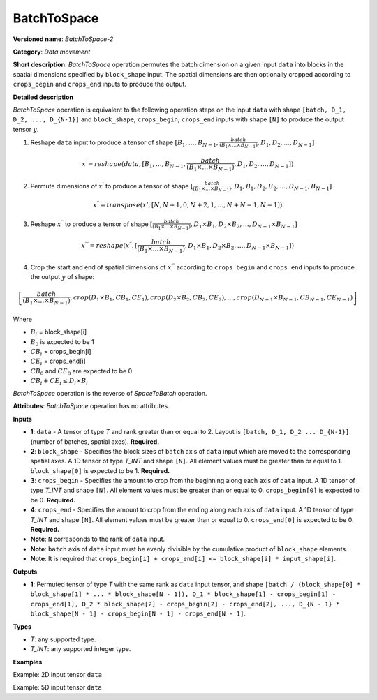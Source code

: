 BatchToSpace
============


.. meta::
  :description: Learn about BatchToSpace-2 - a data movement operation,
                which can be performed on four required input tensors.

**Versioned name**: *BatchToSpace-2*

**Category**: *Data movement*

**Short description**: *BatchToSpace* operation permutes the batch dimension on a given input ``data`` into blocks in the spatial dimensions specified by ``block_shape`` input. The spatial dimensions are then optionally cropped according to ``crops_begin`` and ``crops_end`` inputs to produce the output.

**Detailed description**

*BatchToSpace* operation is equivalent to the following operation steps on the input ``data`` with shape ``[batch, D_1, D_2, ..., D_{N-1}]`` and ``block_shape``, ``crops_begin``, ``crops_end`` inputs with shape ``[N]`` to produce the output tensor :math:`y`.

1. Reshape ``data`` input to produce a tensor of shape :math:`[B_1, \dots, B_{N - 1}, \frac{batch}{\left(B_1 \times \dots \times B_{N - 1}\right)}, D_1, D_2, \dots, D_{N - 1}]`

.. math::

   x^{\prime} = reshape(data, [B_1, \dots, B_{N - 1}, \frac{batch}{\left(B_1 \times \dots \times B_{N - 1}\right)}, D_1, D_2, \dots, D_{N - 1}])

2. Permute dimensions of :math:`x^{\prime}` to produce a tensor of shape :math:`[\frac{batch}{\left(B_1 \times \dots \times B_{N - 1}\right)}, D_1, B_1, D_2, B_2, \dots, D_{N-1}, B_{N - 1}]`

.. math::

   x^{\prime\prime} = transpose(x', [N, N + 1, 0, N + 2, 1, \dots, N + N - 1, N - 1])

3. Reshape :math:`x^{\prime\prime}` to produce a tensor of shape :math:`[\frac{batch}{\left(B_1 \times \dots \times B_{N - 1}\right)}, D_1 \times B_1, D_2 \times B_2, \dots, D_{N - 1} \times B_{N - 1}]`

.. math::

   x^{\prime\prime\prime} = reshape(x^{\prime\prime}, [\frac{batch}{\left(B_1 \times \dots \times B_{N - 1}\right)}, D_1 \times B_1, D_2 \times B_2, \dots, D_{N - 1} \times B_{N - 1}])

4. Crop the start and end of spatial dimensions of :math:`x^{\prime\prime\prime}` according to ``crops_begin`` and ``crops_end`` inputs to produce the output :math:`y` of shape:

.. math::

   \left[\frac{batch}{\left(B_1 \times \dots \times B_{N - 1}\right)}, crop(D_1 \times B_1, CB_1, CE_1), crop(D_2 \times B_2, CB_2, CE_2), \dots , crop(D_{N - 1} \times B_{N - 1}, CB_{N - 1}, CE_{N - 1})\right]

Where

- :math:`B_i` = block_shape[i]
- :math:`B_0` is expected to be 1
- :math:`CB_i` = crops_begin[i]
- :math:`CE_i` = crops_end[i]
- :math:`CB_0` and :math:`CE_0` are expected to be 0
- :math:`CB_i + CE_i \leq D_i \times B_i`

*BatchToSpace* operation is the reverse of *SpaceToBatch* operation.

**Attributes**: *BatchToSpace* operation has no attributes.

**Inputs**

*   **1**: ``data`` - A tensor of type *T* and rank greater than or equal to 2. Layout is ``[batch, D_1, D_2 ... D_{N-1}]`` (number of batches, spatial axes). **Required.**
*   **2**: ``block_shape`` - Specifies the block sizes of ``batch`` axis of ``data`` input which are moved to the corresponding spatial axes. A 1D tensor of type *T_INT* and shape ``[N]``. All element values must be greater than or equal to 1. ``block_shape[0]`` is expected to be 1. **Required.**
*   **3**: ``crops_begin`` - Specifies the amount to crop from the beginning along each axis of ``data`` input. A 1D tensor of type *T_INT* and shape ``[N]``. All element values must be greater than or equal to 0. ``crops_begin[0]`` is expected to be 0. **Required.**
*   **4**: ``crops_end`` - Specifies the amount to crop from the ending along each axis of ``data`` input. A 1D tensor of type *T_INT* and shape ``[N]``. All element values must be greater than or equal to 0. ``crops_end[0]`` is expected to be 0. **Required.**
*   **Note**: ``N`` corresponds to the rank of ``data`` input.
*   **Note**: ``batch`` axis of ``data`` input must be evenly divisible by the cumulative product of ``block_shape`` elements.
*   **Note**: It is required that ``crops_begin[i] + crops_end[i] <= block_shape[i] * input_shape[i]``.

**Outputs**

*   **1**: Permuted tensor of type *T* with the same rank as ``data`` input tensor, and shape ``[batch / (block_shape[0] * block_shape[1] * ... * block_shape[N - 1]), D_1 * block_shape[1] - crops_begin[1] - crops_end[1], D_2 * block_shape[2] - crops_begin[2] - crops_end[2], ..., D_{N - 1} * block_shape[N - 1] - crops_begin[N - 1] - crops_end[N - 1]``.

**Types**

* *T*: any supported type.
* *T_INT*: any supported integer type.

**Examples**

Example: 2D input tensor ``data``

.. code-block:: xml
   :force:

   <layer type="BatchToSpace" ...>
       <input>
           <port id="0">       <!-- data -->
               <dim>10</dim>   <!-- batch -->
               <dim>2</dim>    <!-- spatial dimension 1 -->
           </port>
           <port id="1">       <!-- block_shape value: [1, 5] -->
               <dim>2</dim>
           </port>
           <port id="2">       <!-- crops_begin value: [0, 2] -->
               <dim>2</dim>
           </port>
           <port id="3">       <!-- crops_end value: [0, 0] -->
               <dim>2</dim>
           </port>
       </input>
       <output>
           <port id="3">
               <dim>2</dim>    <!-- data.shape[0] / (block_shape.shape[0] * block_shape.shape[1]) -->
               <dim>8</dim>    <!-- data.shape[1] * block_shape.shape[1] - crops_begin[1] - crops_end[1]-->
           </port>
       </output>
   </layer>

Example: 5D input tensor ``data``

.. code-block:: xml
   :force:

   <layer type="BatchToSpace" ...>
       <input>
           <port id="0">       <!-- data -->
               <dim>48</dim>   <!-- batch -->
               <dim>3</dim>    <!-- spatial dimension 1 -->
               <dim>3</dim>    <!-- spatial dimension 2 -->
               <dim>1</dim>    <!-- spatial dimension 3 -->
               <dim>3</dim>    <!-- spatial dimension 4 -->
           </port>
           <port id="1">       <!-- block_shape value: [1, 2, 4, 3, 1] -->
               <dim>5</dim>
           </port>
           <port id="2">       <!-- crops_begin value: [0, 0, 1, 0, 0] -->
               <dim>5</dim>
           </port>
           <port id="3">       <!-- crops_end value: [0, 0, 1, 0, 0] -->
               <dim>5</dim>
           </port>
       </input>
       <output>
           <port id="3">
               <dim>2</dim>    <!-- data.shape[0] / (block_shape.shape[0] * block_shape.shape[1] * ... * block_shape.shape[4]) -->
               <dim>6</dim>    <!-- data.shape[1] * block_shape.shape[1] - crops_begin[1] - crops_end[1]-->
               <dim>10</dim>   <!-- data.shape[2] * block_shape.shape[2] - crops_begin[2] - crops_end[2] -->
               <dim>3</dim>    <!-- data.shape[3] * block_shape.shape[3] - crops_begin[3] - crops_end[3] -->
               <dim>3</dim>    <!-- data.shape[4] * block_shape.shape[4] - crops_begin[4] - crops_end[4] -->
           </port>
       </output>
   </layer>


